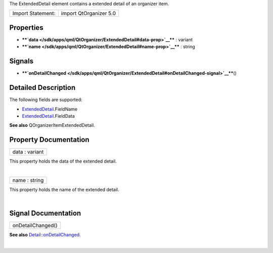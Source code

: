 The ExtendedDetail element contains a extended detail of an organizer
item.

+---------------------+--------------------------+
| Import Statement:   | import QtOrganizer 5.0   |
+---------------------+--------------------------+

Properties
----------

-  ****`data </sdk/apps/qml/QtOrganizer/ExtendedDetail#data-prop>`__****
   : variant
-  ****`name </sdk/apps/qml/QtOrganizer/ExtendedDetail#name-prop>`__****
   : string

Signals
-------

-  ****`onDetailChanged </sdk/apps/qml/QtOrganizer/ExtendedDetail#onDetailChanged-signal>`__****\ ()

Detailed Description
--------------------

The following fields are supported:

-  `ExtendedDetail </sdk/apps/qml/QtOrganizer/ExtendedDetail/>`__.FieldName
-  `ExtendedDetail </sdk/apps/qml/QtOrganizer/ExtendedDetail/>`__.FieldData

**See also** QOrganizerItemExtendedDetail.

Property Documentation
----------------------

+--------------------------------------------------------------------------+
|        \ data : variant                                                  |
+--------------------------------------------------------------------------+

This property holds the data of the extended detail.

| 

+--------------------------------------------------------------------------+
|        \ name : string                                                   |
+--------------------------------------------------------------------------+

This property holds the name of the extended detail.

| 

Signal Documentation
--------------------

+--------------------------------------------------------------------------+
|        \ onDetailChanged()                                               |
+--------------------------------------------------------------------------+

**See also**
`Detail::onDetailChanged </sdk/apps/qml/QtOrganizer/Detail#onDetailChanged-signal>`__.

| 

